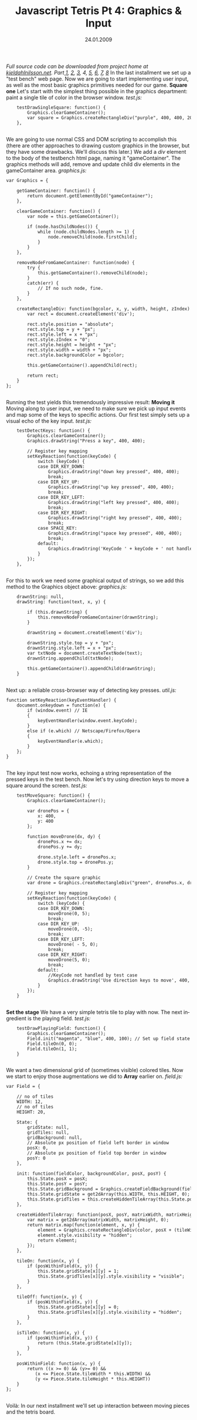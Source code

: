 #+TITLE:     Javascript Tetris Pt 4: Graphics & Input
#+EMAIL:     thomas@kjeldahlnilsson.net
#+DATE:      24.01.2009
#+DESCRIPTION:
#+KEYWORDS:
#+LANGUAGE:  en
#+OPTIONS: H:3 num:nil toc:nil @:t ::t |:t ^:t -:t f:t *:t <:t 
#+OPTIONS: TeX:t LaTeX:t skip:nil d:nil todo:t pri:nil tags:not-in-toc
#+INFOJS_OPT: view:nil toc:nil ltoc:t mouse:underline buttons:0 path:http://orgmode.org/org-info.js
#+EXPORT_SELECT_TAGS: export
#+EXPORT_EXCLUDE_TAGS: noexport
#+LINK_UP:
#+LINK_HOME:
#+XSLT:

#+BEGIN_HTML
  <em>Full source code can be downloaded from project home at <a href="http://kjeldahlnilsson.net/portfolio.php">kjeldahlnilsson.net</a>.</em>

<em>Part<a href="http://kjeldahlnilsson.net/blog/?p=71"> </a><a href="http://kjeldahlnilsson.net/blog/?p=71">1</a>, <a href="http://kjeldahlnilsson.net/blog/?p=72">2</a>, <a href="http://kjeldahlnilsson.net/blog/?p=73">3</a>, 4, <a href="http://kjeldahlnilsson.net/blog/?p=75">5</a>, <a href="http://kjeldahlnilsson.net/blog/?p=77">6</a>, <a href="http://kjeldahlnilsson.net/blog/?p=76">7</a>, <a href="http://kjeldahlnilsson.net/blog/?p=78">8</a></em>

In the last installment we set up a "test bench" web page. Now we are going to start implementing user input, as well as the most basic graphics primitives needed for our game.

<strong>Square one</strong>

Let's start with the simplest thing possible in the graphics department: paint a single tile of color in the browser window.

<em>test.js:</em>

<code>
<pre lang="javascript">    testDrawSingleSquare: function() {
        Graphics.clearGameContainer();
        var square = Graphics.createRectangleDiv("purple", 400, 400, 20, 20);
    },</pre></code><br/>

We are going to use normal CSS and DOM scripting to accomplish this (there are other approaches to drawing custom graphics in the browser, but they have some drawbacks. We'll discuss this later.)

We add a <em>div</em> element to the body of the testbench html page, naming it "gameContainer". The graphics methods will add, remove and update child div elements in the gameContainer area.

<em>graphics.js:</em>
<code>
<pre lang="javascript">var Graphics = {

    getGameContainer: function() {
        return document.getElementById("gameContainer");
    },

    clearGameContainer: function() {
        var node = this.getGameContainer();

        if (node.hasChildNodes()) {
            while (node.childNodes.length >= 1) {
                node.removeChild(node.firstChild);
            }
        }
    },

    removeNodeFromGameContainer: function(node) {
        try {
            this.getGameContainer().removeChild(node);
        }
        catch(err) {
            // If no such node, fine.
        }
    },

    createRectangleDiv: function(bgcolor, x, y, width, height, zIndex) {
        var rect = document.createElement('div');

        rect.style.position = "absolute";
        rect.style.top = y + "px";
        rect.style.left = x + "px";
        rect.style.zIndex = "0";
        rect.style.height = height + "px";
        rect.style.width = width + "px";
        rect.style.backgroundColor = bgcolor;

        this.getGameContainer().appendChild(rect);

        return rect;
    }
};</pre></code><br/>
Running the test yields this tremendously impressive result:

<img class="alignnone size-full wp-image-137" title="quicktetrissquaretest" src="http://kjeldahlnilsson.net/images/uploads/2009/01/quicktetrissquaretest.jpg" alt="quicktetrissquaretest" width="400" height="457" />

<strong>Moving it</strong>

Moving along to user input, we need to make sure we pick up input events and map some of the keys to specific actions. Our first test simply sets up a visual echo of the key input.

<em>test.js:</em>
<code>
<pre lang="javascript">    testDetectKeys: function() {
        Graphics.clearGameContainer();
        Graphics.drawString("Press a key", 400, 400);

        // Register key mapping
        setKeyReaction(function(keyCode) {
            switch (keyCode) {
            case DIR_KEY_DOWN:
                Graphics.drawString("down key pressed", 400, 400);
                break;
            case DIR_KEY_UP:
                Graphics.drawString("up key pressed", 400, 400);
                break;
            case DIR_KEY_LEFT:
                Graphics.drawString("left key pressed", 400, 400);
                break;
            case DIR_KEY_RIGHT:
                Graphics.drawString("right key pressed", 400, 400);
                break;
            case SPACE_KEY:
                Graphics.drawString("space key pressed", 400, 400);
                break;
            default:
                Graphics.drawString('KeyCode ' + keyCode + ' not handled by test case.', 400, 400);
            }
        });
    },</pre></code><br/>

For this to work we need some graphical output of strings, so we add this method to the Graphics object above:

<em>graphics.js:</em>
<code>
<pre lang="javascript">    drawnString: null,
    drawString: function(text, x, y) {

        if (this.drawnString) {
            this.removeNodeFromGameContainer(drawnString);
        }

        drawnString = document.createElement('div');

        drawnString.style.top = y + "px";
        drawnString.style.left = x + "px";
        var txtNode = document.createTextNode(text);
        drawnString.appendChild(txtNode);

        this.getGameContainer().appendChild(drawnString);
    }</pre></code><br/>

Next up: a reliable cross-browser way of detecting key presses.

<em>util.js:</em>
<code>
<pre lang="javascript">function setKeyReaction(keyEventHandler) {
    document.onkeydown = function(e) {
        if (window.event) // IE
        {
            keyEventHandler(window.event.keyCode);
        }
        else if (e.which) // Netscape/Firefox/Opera
        {
            keyEventHandler(e.which);
        }
    };
}</pre></code><br/>

The key input test now works, echoing a string representation of the pressed keys in the test bench. Now let's try using direction keys to move a square around the screen.

<em>test.js:</em>
<code>
<pre lang="javascript">    testMoveSquare: function() {
        Graphics.clearGameContainer();

        var dronePos = {
            x: 400,
            y: 400
        };

        function moveDrone(dx, dy) {
            dronePos.x += dx;
            dronePos.y += dy;

            drone.style.left = dronePos.x;
            drone.style.top = dronePos.y;
        }

        // Create the square graphic
        var drone = Graphics.createRectangleDiv("green", dronePos.x, dronePos.y, 20, 20);

        // Register key mapping
        setKeyReaction(function(keyCode) {
            switch (keyCode) {
            case DIR_KEY_DOWN:
                moveDrone(0, 5);
                break;
            case DIR_KEY_UP:
                moveDrone(0, -5);
                break;
            case DIR_KEY_LEFT:
                moveDrone( - 5, 0);
                break;
            case DIR_KEY_RIGHT:
                moveDrone(5, 0);
                break;
            default:
                //KeyCode not handled by test case
                Graphics.drawString('Use direction keys to move', 400, 400);
            }
        });
    }</pre></code><br/>

<strong>Set the stage</strong>

We have a very simple tetris tile to play with now. The next ingredient is the playing field.

<em>test.js:</em>
<code>
<pre lang="javascript">    testDrawPlayingField: function() {
        Graphics.clearGameContainer();
        Field.init("magenta", "blue", 400, 100); // Set up field state
        Field.tileOn(0, 0);
        Field.tileOn(1, 1);
    }</pre></code><br/>

We want a two dimensional grid of (sometimes visible) colored tiles. Now we start to enjoy those augmentations we did to <strong>Array</strong> earlier on.

<em>field.js:</em>
<code>
<pre lang="javascript">var Field = {

    // no of tiles
    WIDTH: 12,
    // no of tiles
    HEIGHT: 20,

    State: {
        gridState: null,
        gridTiles: null,
        gridBackground: null,
        // Absolute px position of field left border in window
        posX: 0,
        // Absolute px position of field top border in window
        posY: 0
    },

    init: function(fieldColor, backgroundColor, posX, posY) {
        this.State.posX = posX;
        this.State.posY = posY;
        this.State.gridBackground = Graphics.createFieldBackground(fieldcolor, this.State.posX, this.State.posY, (Piece.State.tileWidth * this.WIDTH), (Piece.State.tileHeight * this.HEIGHT));
        this.State.gridState = get2dArray(this.WIDTH, this.HEIGHT, 0);
        this.State.gridTiles = this.createHiddenTileArray(this.State.posX, this.State.posY, this.WIDTH, this.HEIGHT, backgroundColor, Piece.State.tileWidth, Piece.State.tileHeight);
    },

    createHiddenTileArray: function(posX, posY, matrixWidth, matrixHeight, color, tileWidth, tileHeight) {
        var matrix = get2dArray(matrixWidth, matrixHeight, 0);
        return matrix.map(function(element, x, y) {
            element = Graphics.createRectangleDiv(color, posX + (tileWidth * x), posY + (tileHeight * y), tileWidth, tileHeight);
            element.style.visibility = "hidden";
            return element;
        });
    },

    tileOn: function(x, y) {
        if (posWithinField(x, y)) {
            this.State.gridState[x][y] = 1;
            this.State.gridTiles[x][y].style.visibility = "visible";
        }
    },

    tileOff: function(x, y) {
        if (posWithinField(x, y)) {
            this.State.gridState[x][y] = 0;
            this.State.gridTiles[x][y].style.visibility = "hidden";
        }
    },

    isTileOn: function(x, y) {
        if (posWithinField(x, y)) {
            return (this.State.gridState[x][y]);
        }
    },

    posWithinField: function(x, y) {
        return ((x >= 0) && (y>= 0) &&
           (x <= Piece.State.tileWidth * this.WIDTH) &&
           (y <= Piece.State.tileHeight * this.HEIGHT))
    }
};</pre></code><br/>

Voilà:

<img class="alignnone size-full wp-image-162" title="quicktetrisfieldtest" src="http://kjeldahlnilsson.net/images/uploads/2009/01/quicktetrisfieldtest.jpg" alt="quicktetrisfieldtest" width="736" height="566" />

In our next installment we'll set up interaction between moving pieces and the tetris board.
#+END_HTML
